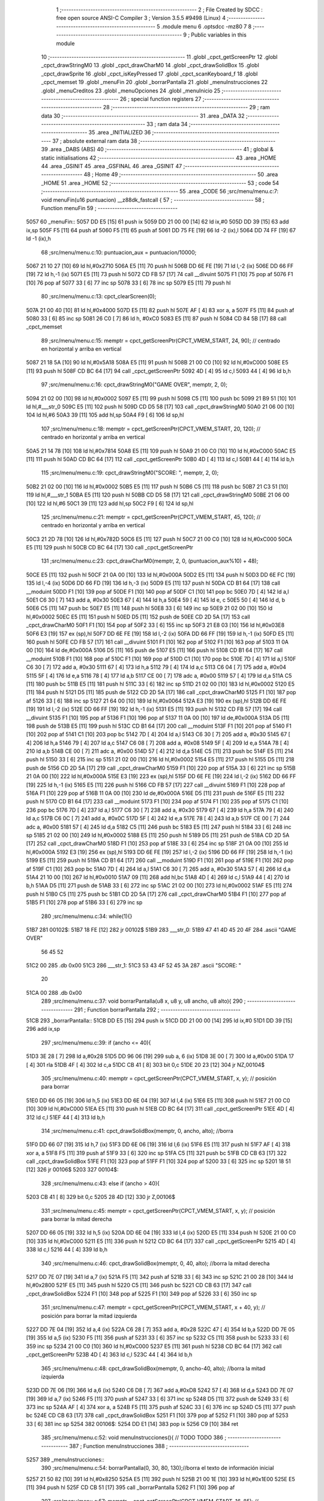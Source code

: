                               1 ;--------------------------------------------------------
                              2 ; File Created by SDCC : free open source ANSI-C Compiler
                              3 ; Version 3.5.5 #9498 (Linux)
                              4 ;--------------------------------------------------------
                              5 	.module menu
                              6 	.optsdcc -mz80
                              7 	
                              8 ;--------------------------------------------------------
                              9 ; Public variables in this module
                             10 ;--------------------------------------------------------
                             11 	.globl _cpct_getScreenPtr
                             12 	.globl _cpct_drawStringM0
                             13 	.globl _cpct_drawCharM0
                             14 	.globl _cpct_drawSolidBox
                             15 	.globl _cpct_drawSprite
                             16 	.globl _cpct_isKeyPressed
                             17 	.globl _cpct_scanKeyboard_f
                             18 	.globl _cpct_memset
                             19 	.globl _menuFin
                             20 	.globl _borrarPantalla
                             21 	.globl _menuInstrucciones
                             22 	.globl _menuCreditos
                             23 	.globl _menuOpciones
                             24 	.globl _menuInicio
                             25 ;--------------------------------------------------------
                             26 ; special function registers
                             27 ;--------------------------------------------------------
                             28 ;--------------------------------------------------------
                             29 ; ram data
                             30 ;--------------------------------------------------------
                             31 	.area _DATA
                             32 ;--------------------------------------------------------
                             33 ; ram data
                             34 ;--------------------------------------------------------
                             35 	.area _INITIALIZED
                             36 ;--------------------------------------------------------
                             37 ; absolute external ram data
                             38 ;--------------------------------------------------------
                             39 	.area _DABS (ABS)
                             40 ;--------------------------------------------------------
                             41 ; global & static initialisations
                             42 ;--------------------------------------------------------
                             43 	.area _HOME
                             44 	.area _GSINIT
                             45 	.area _GSFINAL
                             46 	.area _GSINIT
                             47 ;--------------------------------------------------------
                             48 ; Home
                             49 ;--------------------------------------------------------
                             50 	.area _HOME
                             51 	.area _HOME
                             52 ;--------------------------------------------------------
                             53 ; code
                             54 ;--------------------------------------------------------
                             55 	.area _CODE
                             56 ;src/menu/menu.c:7: void menuFin(u16 puntuacion) __z88dk_fastcall {
                             57 ;	---------------------------------
                             58 ; Function menuFin
                             59 ; ---------------------------------
   5057                      60 _menuFin::
   5057 DD E5         [15]   61 	push	ix
   5059 DD 21 00 00   [14]   62 	ld	ix,#0
   505D DD 39         [15]   63 	add	ix,sp
   505F F5            [11]   64 	push	af
   5060 F5            [11]   65 	push	af
   5061 DD 75 FE      [19]   66 	ld	-2 (ix),l
   5064 DD 74 FF      [19]   67 	ld	-1 (ix),h
                             68 ;src/menu/menu.c:10: puntuacion_aux = puntuacion/10000;
   5067 21 10 27      [10]   69 	ld	hl,#0x2710
   506A E5            [11]   70 	push	hl
   506B DD 6E FE      [19]   71 	ld	l,-2 (ix)
   506E DD 66 FF      [19]   72 	ld	h,-1 (ix)
   5071 E5            [11]   73 	push	hl
   5072 CD FB 57      [17]   74 	call	__divuint
   5075 F1            [10]   75 	pop	af
   5076 F1            [10]   76 	pop	af
   5077 33            [ 6]   77 	inc	sp
   5078 33            [ 6]   78 	inc	sp
   5079 E5            [11]   79 	push	hl
                             80 ;src/menu/menu.c:13: cpct_clearScreen(0);
   507A 21 00 40      [10]   81 	ld	hl,#0x4000
   507D E5            [11]   82 	push	hl
   507E AF            [ 4]   83 	xor	a, a
   507F F5            [11]   84 	push	af
   5080 33            [ 6]   85 	inc	sp
   5081 26 C0         [ 7]   86 	ld	h, #0xC0
   5083 E5            [11]   87 	push	hl
   5084 CD 84 5B      [17]   88 	call	_cpct_memset
                             89 ;src/menu/menu.c:15: memptr = cpct_getScreenPtr(CPCT_VMEM_START, 24, 90); // centrado en horizontal y arriba en vertical
   5087 21 18 5A      [10]   90 	ld	hl,#0x5A18
   508A E5            [11]   91 	push	hl
   508B 21 00 C0      [10]   92 	ld	hl,#0xC000
   508E E5            [11]   93 	push	hl
   508F CD BC 64      [17]   94 	call	_cpct_getScreenPtr
   5092 4D            [ 4]   95 	ld	c,l
   5093 44            [ 4]   96 	ld	b,h
                             97 ;src/menu/menu.c:16: cpct_drawStringM0("GAME OVER", memptr, 2, 0);
   5094 21 02 00      [10]   98 	ld	hl,#0x0002
   5097 E5            [11]   99 	push	hl
   5098 C5            [11]  100 	push	bc
   5099 21 B9 51      [10]  101 	ld	hl,#___str_0
   509C E5            [11]  102 	push	hl
   509D CD D5 58      [17]  103 	call	_cpct_drawStringM0
   50A0 21 06 00      [10]  104 	ld	hl,#6
   50A3 39            [11]  105 	add	hl,sp
   50A4 F9            [ 6]  106 	ld	sp,hl
                            107 ;src/menu/menu.c:18: memptr = cpct_getScreenPtr(CPCT_VMEM_START, 20, 120); // centrado en horizontal y arriba en vertical
   50A5 21 14 78      [10]  108 	ld	hl,#0x7814
   50A8 E5            [11]  109 	push	hl
   50A9 21 00 C0      [10]  110 	ld	hl,#0xC000
   50AC E5            [11]  111 	push	hl
   50AD CD BC 64      [17]  112 	call	_cpct_getScreenPtr
   50B0 4D            [ 4]  113 	ld	c,l
   50B1 44            [ 4]  114 	ld	b,h
                            115 ;src/menu/menu.c:19: cpct_drawStringM0("SCORE: ", memptr, 2, 0);
   50B2 21 02 00      [10]  116 	ld	hl,#0x0002
   50B5 E5            [11]  117 	push	hl
   50B6 C5            [11]  118 	push	bc
   50B7 21 C3 51      [10]  119 	ld	hl,#___str_1
   50BA E5            [11]  120 	push	hl
   50BB CD D5 58      [17]  121 	call	_cpct_drawStringM0
   50BE 21 06 00      [10]  122 	ld	hl,#6
   50C1 39            [11]  123 	add	hl,sp
   50C2 F9            [ 6]  124 	ld	sp,hl
                            125 ;src/menu/menu.c:21: memptr = cpct_getScreenPtr(CPCT_VMEM_START, 45, 120); // centrado en horizontal y arriba en vertical
   50C3 21 2D 78      [10]  126 	ld	hl,#0x782D
   50C6 E5            [11]  127 	push	hl
   50C7 21 00 C0      [10]  128 	ld	hl,#0xC000
   50CA E5            [11]  129 	push	hl
   50CB CD BC 64      [17]  130 	call	_cpct_getScreenPtr
                            131 ;src/menu/menu.c:23: cpct_drawCharM0(memptr, 2, 0, (puntuacion_aux%10) + 48);
   50CE E5            [11]  132 	push	hl
   50CF 21 0A 00      [10]  133 	ld	hl,#0x000A
   50D2 E5            [11]  134 	push	hl
   50D3 DD 6E FC      [19]  135 	ld	l,-4 (ix)
   50D6 DD 66 FD      [19]  136 	ld	h,-3 (ix)
   50D9 E5            [11]  137 	push	hl
   50DA CD B1 64      [17]  138 	call	__moduint
   50DD F1            [10]  139 	pop	af
   50DE F1            [10]  140 	pop	af
   50DF C1            [10]  141 	pop	bc
   50E0 7D            [ 4]  142 	ld	a,l
   50E1 C6 30         [ 7]  143 	add	a, #0x30
   50E3 67            [ 4]  144 	ld	h,a
   50E4 59            [ 4]  145 	ld	e, c
   50E5 50            [ 4]  146 	ld	d, b
   50E6 C5            [11]  147 	push	bc
   50E7 E5            [11]  148 	push	hl
   50E8 33            [ 6]  149 	inc	sp
   50E9 21 02 00      [10]  150 	ld	hl,#0x0002
   50EC E5            [11]  151 	push	hl
   50ED D5            [11]  152 	push	de
   50EE CD 2D 5A      [17]  153 	call	_cpct_drawCharM0
   50F1 F1            [10]  154 	pop	af
   50F2 33            [ 6]  155 	inc	sp
   50F3 21 E8 03      [10]  156 	ld	hl,#0x03E8
   50F6 E3            [19]  157 	ex	(sp),hl
   50F7 DD 6E FE      [19]  158 	ld	l,-2 (ix)
   50FA DD 66 FF      [19]  159 	ld	h,-1 (ix)
   50FD E5            [11]  160 	push	hl
   50FE CD FB 57      [17]  161 	call	__divuint
   5101 F1            [10]  162 	pop	af
   5102 F1            [10]  163 	pop	af
   5103 11 0A 00      [10]  164 	ld	de,#0x000A
   5106 D5            [11]  165 	push	de
   5107 E5            [11]  166 	push	hl
   5108 CD B1 64      [17]  167 	call	__moduint
   510B F1            [10]  168 	pop	af
   510C F1            [10]  169 	pop	af
   510D C1            [10]  170 	pop	bc
   510E 7D            [ 4]  171 	ld	a,l
   510F C6 30         [ 7]  172 	add	a, #0x30
   5111 67            [ 4]  173 	ld	h,a
   5112 79            [ 4]  174 	ld	a,c
   5113 C6 04         [ 7]  175 	add	a, #0x04
   5115 5F            [ 4]  176 	ld	e,a
   5116 78            [ 4]  177 	ld	a,b
   5117 CE 00         [ 7]  178 	adc	a, #0x00
   5119 57            [ 4]  179 	ld	d,a
   511A C5            [11]  180 	push	bc
   511B E5            [11]  181 	push	hl
   511C 33            [ 6]  182 	inc	sp
   511D 21 02 00      [10]  183 	ld	hl,#0x0002
   5120 E5            [11]  184 	push	hl
   5121 D5            [11]  185 	push	de
   5122 CD 2D 5A      [17]  186 	call	_cpct_drawCharM0
   5125 F1            [10]  187 	pop	af
   5126 33            [ 6]  188 	inc	sp
   5127 21 64 00      [10]  189 	ld	hl,#0x0064
   512A E3            [19]  190 	ex	(sp),hl
   512B DD 6E FE      [19]  191 	ld	l,-2 (ix)
   512E DD 66 FF      [19]  192 	ld	h,-1 (ix)
   5131 E5            [11]  193 	push	hl
   5132 CD FB 57      [17]  194 	call	__divuint
   5135 F1            [10]  195 	pop	af
   5136 F1            [10]  196 	pop	af
   5137 11 0A 00      [10]  197 	ld	de,#0x000A
   513A D5            [11]  198 	push	de
   513B E5            [11]  199 	push	hl
   513C CD B1 64      [17]  200 	call	__moduint
   513F F1            [10]  201 	pop	af
   5140 F1            [10]  202 	pop	af
   5141 C1            [10]  203 	pop	bc
   5142 7D            [ 4]  204 	ld	a,l
   5143 C6 30         [ 7]  205 	add	a, #0x30
   5145 67            [ 4]  206 	ld	h,a
   5146 79            [ 4]  207 	ld	a,c
   5147 C6 08         [ 7]  208 	add	a, #0x08
   5149 5F            [ 4]  209 	ld	e,a
   514A 78            [ 4]  210 	ld	a,b
   514B CE 00         [ 7]  211 	adc	a, #0x00
   514D 57            [ 4]  212 	ld	d,a
   514E C5            [11]  213 	push	bc
   514F E5            [11]  214 	push	hl
   5150 33            [ 6]  215 	inc	sp
   5151 21 02 00      [10]  216 	ld	hl,#0x0002
   5154 E5            [11]  217 	push	hl
   5155 D5            [11]  218 	push	de
   5156 CD 2D 5A      [17]  219 	call	_cpct_drawCharM0
   5159 F1            [10]  220 	pop	af
   515A 33            [ 6]  221 	inc	sp
   515B 21 0A 00      [10]  222 	ld	hl,#0x000A
   515E E3            [19]  223 	ex	(sp),hl
   515F DD 6E FE      [19]  224 	ld	l,-2 (ix)
   5162 DD 66 FF      [19]  225 	ld	h,-1 (ix)
   5165 E5            [11]  226 	push	hl
   5166 CD FB 57      [17]  227 	call	__divuint
   5169 F1            [10]  228 	pop	af
   516A F1            [10]  229 	pop	af
   516B 11 0A 00      [10]  230 	ld	de,#0x000A
   516E D5            [11]  231 	push	de
   516F E5            [11]  232 	push	hl
   5170 CD B1 64      [17]  233 	call	__moduint
   5173 F1            [10]  234 	pop	af
   5174 F1            [10]  235 	pop	af
   5175 C1            [10]  236 	pop	bc
   5176 7D            [ 4]  237 	ld	a,l
   5177 C6 30         [ 7]  238 	add	a, #0x30
   5179 67            [ 4]  239 	ld	h,a
   517A 79            [ 4]  240 	ld	a,c
   517B C6 0C         [ 7]  241 	add	a, #0x0C
   517D 5F            [ 4]  242 	ld	e,a
   517E 78            [ 4]  243 	ld	a,b
   517F CE 00         [ 7]  244 	adc	a, #0x00
   5181 57            [ 4]  245 	ld	d,a
   5182 C5            [11]  246 	push	bc
   5183 E5            [11]  247 	push	hl
   5184 33            [ 6]  248 	inc	sp
   5185 21 02 00      [10]  249 	ld	hl,#0x0002
   5188 E5            [11]  250 	push	hl
   5189 D5            [11]  251 	push	de
   518A CD 2D 5A      [17]  252 	call	_cpct_drawCharM0
   518D F1            [10]  253 	pop	af
   518E 33            [ 6]  254 	inc	sp
   518F 21 0A 00      [10]  255 	ld	hl,#0x000A
   5192 E3            [19]  256 	ex	(sp),hl
   5193 DD 6E FE      [19]  257 	ld	l,-2 (ix)
   5196 DD 66 FF      [19]  258 	ld	h,-1 (ix)
   5199 E5            [11]  259 	push	hl
   519A CD B1 64      [17]  260 	call	__moduint
   519D F1            [10]  261 	pop	af
   519E F1            [10]  262 	pop	af
   519F C1            [10]  263 	pop	bc
   51A0 7D            [ 4]  264 	ld	a,l
   51A1 C6 30         [ 7]  265 	add	a, #0x30
   51A3 57            [ 4]  266 	ld	d,a
   51A4 21 10 00      [10]  267 	ld	hl,#0x0010
   51A7 09            [11]  268 	add	hl,bc
   51A8 4D            [ 4]  269 	ld	c,l
   51A9 44            [ 4]  270 	ld	b,h
   51AA D5            [11]  271 	push	de
   51AB 33            [ 6]  272 	inc	sp
   51AC 21 02 00      [10]  273 	ld	hl,#0x0002
   51AF E5            [11]  274 	push	hl
   51B0 C5            [11]  275 	push	bc
   51B1 CD 2D 5A      [17]  276 	call	_cpct_drawCharM0
   51B4 F1            [10]  277 	pop	af
   51B5 F1            [10]  278 	pop	af
   51B6 33            [ 6]  279 	inc	sp
                            280 ;src/menu/menu.c:34: while(1){}
   51B7                     281 00102$:
   51B7 18 FE         [12]  282 	jr	00102$
   51B9                     283 ___str_0:
   51B9 47 41 4D 45 20 4F   284 	.ascii "GAME OVER"
        56 45 52
   51C2 00                  285 	.db 0x00
   51C3                     286 ___str_1:
   51C3 53 43 4F 52 45 3A   287 	.ascii "SCORE: "
        20
   51CA 00                  288 	.db 0x00
                            289 ;src/menu/menu.c:37: void borrarPantalla(u8 x, u8 y, u8 ancho, u8 alto){
                            290 ;	---------------------------------
                            291 ; Function borrarPantalla
                            292 ; ---------------------------------
   51CB                     293 _borrarPantalla::
   51CB DD E5         [15]  294 	push	ix
   51CD DD 21 00 00   [14]  295 	ld	ix,#0
   51D1 DD 39         [15]  296 	add	ix,sp
                            297 ;src/menu/menu.c:39: if (ancho <= 40){
   51D3 3E 28         [ 7]  298 	ld	a,#0x28
   51D5 DD 96 06      [19]  299 	sub	a, 6 (ix)
   51D8 3E 00         [ 7]  300 	ld	a,#0x00
   51DA 17            [ 4]  301 	rla
   51DB 4F            [ 4]  302 	ld	c,a
   51DC CB 41         [ 8]  303 	bit	0,c
   51DE 20 23         [12]  304 	jr	NZ,00104$
                            305 ;src/menu/menu.c:40: memptr = cpct_getScreenPtr(CPCT_VMEM_START, x, y); // posición para borrar 
   51E0 DD 66 05      [19]  306 	ld	h,5 (ix)
   51E3 DD 6E 04      [19]  307 	ld	l,4 (ix)
   51E6 E5            [11]  308 	push	hl
   51E7 21 00 C0      [10]  309 	ld	hl,#0xC000
   51EA E5            [11]  310 	push	hl
   51EB CD BC 64      [17]  311 	call	_cpct_getScreenPtr
   51EE 4D            [ 4]  312 	ld	c,l
   51EF 44            [ 4]  313 	ld	b,h
                            314 ;src/menu/menu.c:41: cpct_drawSolidBox(memptr, 0, ancho, alto);  //borra 
   51F0 DD 66 07      [19]  315 	ld	h,7 (ix)
   51F3 DD 6E 06      [19]  316 	ld	l,6 (ix)
   51F6 E5            [11]  317 	push	hl
   51F7 AF            [ 4]  318 	xor	a, a
   51F8 F5            [11]  319 	push	af
   51F9 33            [ 6]  320 	inc	sp
   51FA C5            [11]  321 	push	bc
   51FB CD CB 63      [17]  322 	call	_cpct_drawSolidBox
   51FE F1            [10]  323 	pop	af
   51FF F1            [10]  324 	pop	af
   5200 33            [ 6]  325 	inc	sp
   5201 18 51         [12]  326 	jr	00106$
   5203                     327 00104$:
                            328 ;src/menu/menu.c:43: else if (ancho > 40){
   5203 CB 41         [ 8]  329 	bit	0,c
   5205 28 4D         [12]  330 	jr	Z,00106$
                            331 ;src/menu/menu.c:45: memptr = cpct_getScreenPtr(CPCT_VMEM_START, x, y); // posición para borrar la mitad derecha
   5207 DD 66 05      [19]  332 	ld	h,5 (ix)
   520A DD 6E 04      [19]  333 	ld	l,4 (ix)
   520D E5            [11]  334 	push	hl
   520E 21 00 C0      [10]  335 	ld	hl,#0xC000
   5211 E5            [11]  336 	push	hl
   5212 CD BC 64      [17]  337 	call	_cpct_getScreenPtr
   5215 4D            [ 4]  338 	ld	c,l
   5216 44            [ 4]  339 	ld	b,h
                            340 ;src/menu/menu.c:46: cpct_drawSolidBox(memptr, 0, 40, alto);  //borra la mitad derecha
   5217 DD 7E 07      [19]  341 	ld	a,7 (ix)
   521A F5            [11]  342 	push	af
   521B 33            [ 6]  343 	inc	sp
   521C 21 00 28      [10]  344 	ld	hl,#0x2800
   521F E5            [11]  345 	push	hl
   5220 C5            [11]  346 	push	bc
   5221 CD CB 63      [17]  347 	call	_cpct_drawSolidBox
   5224 F1            [10]  348 	pop	af
   5225 F1            [10]  349 	pop	af
   5226 33            [ 6]  350 	inc	sp
                            351 ;src/menu/menu.c:47: memptr = cpct_getScreenPtr(CPCT_VMEM_START, x + 40, y); // posición para borrar la mitad izquierda
   5227 DD 7E 04      [19]  352 	ld	a,4 (ix)
   522A C6 28         [ 7]  353 	add	a, #0x28
   522C 47            [ 4]  354 	ld	b,a
   522D DD 7E 05      [19]  355 	ld	a,5 (ix)
   5230 F5            [11]  356 	push	af
   5231 33            [ 6]  357 	inc	sp
   5232 C5            [11]  358 	push	bc
   5233 33            [ 6]  359 	inc	sp
   5234 21 00 C0      [10]  360 	ld	hl,#0xC000
   5237 E5            [11]  361 	push	hl
   5238 CD BC 64      [17]  362 	call	_cpct_getScreenPtr
   523B 4D            [ 4]  363 	ld	c,l
   523C 44            [ 4]  364 	ld	b,h
                            365 ;src/menu/menu.c:48: cpct_drawSolidBox(memptr, 0, ancho-40, alto);  //borra la mitad izquierda
   523D DD 7E 06      [19]  366 	ld	a,6 (ix)
   5240 C6 D8         [ 7]  367 	add	a,#0xD8
   5242 57            [ 4]  368 	ld	d,a
   5243 DD 7E 07      [19]  369 	ld	a,7 (ix)
   5246 F5            [11]  370 	push	af
   5247 33            [ 6]  371 	inc	sp
   5248 D5            [11]  372 	push	de
   5249 33            [ 6]  373 	inc	sp
   524A AF            [ 4]  374 	xor	a, a
   524B F5            [11]  375 	push	af
   524C 33            [ 6]  376 	inc	sp
   524D C5            [11]  377 	push	bc
   524E CD CB 63      [17]  378 	call	_cpct_drawSolidBox
   5251 F1            [10]  379 	pop	af
   5252 F1            [10]  380 	pop	af
   5253 33            [ 6]  381 	inc	sp
   5254                     382 00106$:
   5254 DD E1         [14]  383 	pop	ix
   5256 C9            [10]  384 	ret
                            385 ;src/menu/menu.c:52: void menuInstrucciones(){ // TODO TODO
                            386 ;	---------------------------------
                            387 ; Function menuInstrucciones
                            388 ; ---------------------------------
   5257                     389 _menuInstrucciones::
                            390 ;src/menu/menu.c:54: borrarPantalla(0, 30, 80, 130);//borra el texto de información inicial
   5257 21 50 82      [10]  391 	ld	hl,#0x8250
   525A E5            [11]  392 	push	hl
   525B 21 00 1E      [10]  393 	ld	hl,#0x1E00
   525E E5            [11]  394 	push	hl
   525F CD CB 51      [17]  395 	call	_borrarPantalla
   5262 F1            [10]  396 	pop	af
                            397 ;src/menu/menu.c:57: memptr = cpct_getScreenPtr(CPCT_VMEM_START, 16, 85); // centrado en horizontal y abajo en vertical
   5263 21 10 55      [10]  398 	ld	hl, #0x5510
   5266 E3            [19]  399 	ex	(sp),hl
   5267 21 00 C0      [10]  400 	ld	hl,#0xC000
   526A E5            [11]  401 	push	hl
   526B CD BC 64      [17]  402 	call	_cpct_getScreenPtr
   526E 4D            [ 4]  403 	ld	c,l
   526F 44            [ 4]  404 	ld	b,h
                            405 ;src/menu/menu.c:58: cpct_drawStringM0("INSTRUCTIONS", memptr, 2, 0);
   5270 21 02 00      [10]  406 	ld	hl,#0x0002
   5273 E5            [11]  407 	push	hl
   5274 C5            [11]  408 	push	bc
   5275 21 45 53      [10]  409 	ld	hl,#___str_2
   5278 E5            [11]  410 	push	hl
   5279 CD D5 58      [17]  411 	call	_cpct_drawStringM0
   527C 21 06 00      [10]  412 	ld	hl,#6
   527F 39            [11]  413 	add	hl,sp
   5280 F9            [ 6]  414 	ld	sp,hl
                            415 ;src/menu/menu.c:61: memptr = cpct_getScreenPtr(CPCT_VMEM_START, 4, 115); // dibuja 5 corazones
   5281 21 04 73      [10]  416 	ld	hl,#0x7304
   5284 E5            [11]  417 	push	hl
   5285 21 00 C0      [10]  418 	ld	hl,#0xC000
   5288 E5            [11]  419 	push	hl
   5289 CD BC 64      [17]  420 	call	_cpct_getScreenPtr
   528C 4D            [ 4]  421 	ld	c,l
   528D 44            [ 4]  422 	ld	b,h
                            423 ;src/menu/menu.c:62: cpct_drawSprite (g_arrows_0, memptr, G_ARROWS_0_W, G_ARROWS_0_H);
   528E 21 05 0A      [10]  424 	ld	hl,#0x0A05
   5291 E5            [11]  425 	push	hl
   5292 C5            [11]  426 	push	bc
   5293 21 A8 18      [10]  427 	ld	hl,#_g_arrows_0
   5296 E5            [11]  428 	push	hl
   5297 CD F9 58      [17]  429 	call	_cpct_drawSprite
                            430 ;src/menu/menu.c:64: memptr = cpct_getScreenPtr(CPCT_VMEM_START, 14, 115); // dibuja 5 corazones
   529A 21 0E 73      [10]  431 	ld	hl,#0x730E
   529D E5            [11]  432 	push	hl
   529E 21 00 C0      [10]  433 	ld	hl,#0xC000
   52A1 E5            [11]  434 	push	hl
   52A2 CD BC 64      [17]  435 	call	_cpct_getScreenPtr
   52A5 4D            [ 4]  436 	ld	c,l
   52A6 44            [ 4]  437 	ld	b,h
                            438 ;src/menu/menu.c:65: cpct_drawSprite (g_arrows_1, memptr, G_ARROWS_0_W, G_ARROWS_0_H);
   52A7 21 05 0A      [10]  439 	ld	hl,#0x0A05
   52AA E5            [11]  440 	push	hl
   52AB C5            [11]  441 	push	bc
   52AC 21 DA 18      [10]  442 	ld	hl,#_g_arrows_1
   52AF E5            [11]  443 	push	hl
   52B0 CD F9 58      [17]  444 	call	_cpct_drawSprite
                            445 ;src/menu/menu.c:67: memptr = cpct_getScreenPtr(CPCT_VMEM_START, 24, 115); // dibuja 5 corazones
   52B3 21 18 73      [10]  446 	ld	hl,#0x7318
   52B6 E5            [11]  447 	push	hl
   52B7 21 00 C0      [10]  448 	ld	hl,#0xC000
   52BA E5            [11]  449 	push	hl
   52BB CD BC 64      [17]  450 	call	_cpct_getScreenPtr
   52BE 4D            [ 4]  451 	ld	c,l
   52BF 44            [ 4]  452 	ld	b,h
                            453 ;src/menu/menu.c:68: cpct_drawSprite (g_arrows_2, memptr, G_ARROWS_0_W, G_ARROWS_0_H);
   52C0 21 05 0A      [10]  454 	ld	hl,#0x0A05
   52C3 E5            [11]  455 	push	hl
   52C4 C5            [11]  456 	push	bc
   52C5 21 0C 19      [10]  457 	ld	hl,#_g_arrows_2
   52C8 E5            [11]  458 	push	hl
   52C9 CD F9 58      [17]  459 	call	_cpct_drawSprite
                            460 ;src/menu/menu.c:70: memptr = cpct_getScreenPtr(CPCT_VMEM_START, 34, 115); // dibuja 5 corazones
   52CC 21 22 73      [10]  461 	ld	hl,#0x7322
   52CF E5            [11]  462 	push	hl
   52D0 21 00 C0      [10]  463 	ld	hl,#0xC000
   52D3 E5            [11]  464 	push	hl
   52D4 CD BC 64      [17]  465 	call	_cpct_getScreenPtr
   52D7 4D            [ 4]  466 	ld	c,l
   52D8 44            [ 4]  467 	ld	b,h
                            468 ;src/menu/menu.c:71: cpct_drawSprite (g_arrows_3, memptr, G_ARROWS_0_W, G_ARROWS_0_H);
   52D9 21 05 0A      [10]  469 	ld	hl,#0x0A05
   52DC E5            [11]  470 	push	hl
   52DD C5            [11]  471 	push	bc
   52DE 21 3E 19      [10]  472 	ld	hl,#_g_arrows_3
   52E1 E5            [11]  473 	push	hl
   52E2 CD F9 58      [17]  474 	call	_cpct_drawSprite
                            475 ;src/menu/menu.c:73: memptr = cpct_getScreenPtr(CPCT_VMEM_START, 45, 115); // centrado en horizontal y abajo en vertical
   52E5 21 2D 73      [10]  476 	ld	hl,#0x732D
   52E8 E5            [11]  477 	push	hl
   52E9 21 00 C0      [10]  478 	ld	hl,#0xC000
   52EC E5            [11]  479 	push	hl
   52ED CD BC 64      [17]  480 	call	_cpct_getScreenPtr
   52F0 4D            [ 4]  481 	ld	c,l
   52F1 44            [ 4]  482 	ld	b,h
                            483 ;src/menu/menu.c:74: cpct_drawStringM0(" TO MOVE", memptr, 2, 0);
   52F2 21 02 00      [10]  484 	ld	hl,#0x0002
   52F5 E5            [11]  485 	push	hl
   52F6 C5            [11]  486 	push	bc
   52F7 21 52 53      [10]  487 	ld	hl,#___str_3
   52FA E5            [11]  488 	push	hl
   52FB CD D5 58      [17]  489 	call	_cpct_drawStringM0
   52FE 21 06 00      [10]  490 	ld	hl,#6
   5301 39            [11]  491 	add	hl,sp
   5302 F9            [ 6]  492 	ld	sp,hl
                            493 ;src/menu/menu.c:76: memptr = cpct_getScreenPtr(CPCT_VMEM_START, 4, 130); // centrado en horizontal y abajo en vertical
   5303 21 04 82      [10]  494 	ld	hl,#0x8204
   5306 E5            [11]  495 	push	hl
   5307 21 00 C0      [10]  496 	ld	hl,#0xC000
   530A E5            [11]  497 	push	hl
   530B CD BC 64      [17]  498 	call	_cpct_getScreenPtr
   530E 4D            [ 4]  499 	ld	c,l
   530F 44            [ 4]  500 	ld	b,h
                            501 ;src/menu/menu.c:77: cpct_drawStringM0("SPACE BAR TO SHOOT", memptr, 2, 0);
   5310 21 02 00      [10]  502 	ld	hl,#0x0002
   5313 E5            [11]  503 	push	hl
   5314 C5            [11]  504 	push	bc
   5315 21 5B 53      [10]  505 	ld	hl,#___str_4
   5318 E5            [11]  506 	push	hl
   5319 CD D5 58      [17]  507 	call	_cpct_drawStringM0
   531C 21 06 00      [10]  508 	ld	hl,#6
   531F 39            [11]  509 	add	hl,sp
   5320 F9            [ 6]  510 	ld	sp,hl
                            511 ;src/menu/menu.c:79: do{
   5321                     512 00104$:
                            513 ;src/menu/menu.c:80: cpct_scanKeyboard_f(); 
   5321 CD 3C 58      [17]  514 	call	_cpct_scanKeyboard_f
                            515 ;src/menu/menu.c:81: if(cpct_isKeyPressed(Key_M)){
   5324 21 04 40      [10]  516 	ld	hl,#0x4004
   5327 CD BD 58      [17]  517 	call	_cpct_isKeyPressed
   532A 7D            [ 4]  518 	ld	a,l
   532B B7            [ 4]  519 	or	a, a
   532C 28 03         [12]  520 	jr	Z,00105$
                            521 ;src/menu/menu.c:82: menuOpciones();
   532E CD 4D 54      [17]  522 	call	_menuOpciones
   5331                     523 00105$:
                            524 ;src/menu/menu.c:85: } while(!cpct_isKeyPressed(Key_S) && !cpct_isKeyPressed(Key_M));
   5331 21 07 10      [10]  525 	ld	hl,#0x1007
   5334 CD BD 58      [17]  526 	call	_cpct_isKeyPressed
   5337 7D            [ 4]  527 	ld	a,l
   5338 B7            [ 4]  528 	or	a, a
   5339 C0            [11]  529 	ret	NZ
   533A 21 04 40      [10]  530 	ld	hl,#0x4004
   533D CD BD 58      [17]  531 	call	_cpct_isKeyPressed
   5340 7D            [ 4]  532 	ld	a,l
   5341 B7            [ 4]  533 	or	a, a
   5342 28 DD         [12]  534 	jr	Z,00104$
   5344 C9            [10]  535 	ret
   5345                     536 ___str_2:
   5345 49 4E 53 54 52 55   537 	.ascii "INSTRUCTIONS"
        43 54 49 4F 4E 53
   5351 00                  538 	.db 0x00
   5352                     539 ___str_3:
   5352 20 54 4F 20 4D 4F   540 	.ascii " TO MOVE"
        56 45
   535A 00                  541 	.db 0x00
   535B                     542 ___str_4:
   535B 53 50 41 43 45 20   543 	.ascii "SPACE BAR TO SHOOT"
        42 41 52 20 54 4F
        20 53 48 4F 4F 54
   536D 00                  544 	.db 0x00
                            545 ;src/menu/menu.c:88: void menuCreditos(){ // TODO TODO
                            546 ;	---------------------------------
                            547 ; Function menuCreditos
                            548 ; ---------------------------------
   536E                     549 _menuCreditos::
                            550 ;src/menu/menu.c:90: borrarPantalla(0, 30, 80, 130);//borra el texto de información inicial
   536E 21 50 82      [10]  551 	ld	hl,#0x8250
   5371 E5            [11]  552 	push	hl
   5372 21 00 1E      [10]  553 	ld	hl,#0x1E00
   5375 E5            [11]  554 	push	hl
   5376 CD CB 51      [17]  555 	call	_borrarPantalla
   5379 F1            [10]  556 	pop	af
                            557 ;src/menu/menu.c:93: memptr = cpct_getScreenPtr(CPCT_VMEM_START, 26, 70); // centrado en horizontal y abajo en vertical
   537A 21 1A 46      [10]  558 	ld	hl, #0x461A
   537D E3            [19]  559 	ex	(sp),hl
   537E 21 00 C0      [10]  560 	ld	hl,#0xC000
   5381 E5            [11]  561 	push	hl
   5382 CD BC 64      [17]  562 	call	_cpct_getScreenPtr
   5385 4D            [ 4]  563 	ld	c,l
   5386 44            [ 4]  564 	ld	b,h
                            565 ;src/menu/menu.c:94: cpct_drawStringM0("CREDITS", memptr, 2, 0);
   5387 21 02 00      [10]  566 	ld	hl,#0x0002
   538A E5            [11]  567 	push	hl
   538B C5            [11]  568 	push	bc
   538C 21 16 54      [10]  569 	ld	hl,#___str_5
   538F E5            [11]  570 	push	hl
   5390 CD D5 58      [17]  571 	call	_cpct_drawStringM0
   5393 21 06 00      [10]  572 	ld	hl,#6
   5396 39            [11]  573 	add	hl,sp
   5397 F9            [ 6]  574 	ld	sp,hl
                            575 ;src/menu/menu.c:96: memptr = cpct_getScreenPtr(CPCT_VMEM_START, 10, 100); // centrado en horizontal y abajo en vertical
   5398 21 0A 64      [10]  576 	ld	hl,#0x640A
   539B E5            [11]  577 	push	hl
   539C 21 00 C0      [10]  578 	ld	hl,#0xC000
   539F E5            [11]  579 	push	hl
   53A0 CD BC 64      [17]  580 	call	_cpct_getScreenPtr
   53A3 4D            [ 4]  581 	ld	c,l
   53A4 44            [ 4]  582 	ld	b,h
                            583 ;src/menu/menu.c:97: cpct_drawStringM0("Cristina Rivera", memptr, 2, 0);
   53A5 21 02 00      [10]  584 	ld	hl,#0x0002
   53A8 E5            [11]  585 	push	hl
   53A9 C5            [11]  586 	push	bc
   53AA 21 1E 54      [10]  587 	ld	hl,#___str_6
   53AD E5            [11]  588 	push	hl
   53AE CD D5 58      [17]  589 	call	_cpct_drawStringM0
   53B1 21 06 00      [10]  590 	ld	hl,#6
   53B4 39            [11]  591 	add	hl,sp
   53B5 F9            [ 6]  592 	ld	sp,hl
                            593 ;src/menu/menu.c:99: memptr = cpct_getScreenPtr(CPCT_VMEM_START, 14, 115); // centrado en horizontal y abajo en vertical
   53B6 21 0E 73      [10]  594 	ld	hl,#0x730E
   53B9 E5            [11]  595 	push	hl
   53BA 21 00 C0      [10]  596 	ld	hl,#0xC000
   53BD E5            [11]  597 	push	hl
   53BE CD BC 64      [17]  598 	call	_cpct_getScreenPtr
   53C1 4D            [ 4]  599 	ld	c,l
   53C2 44            [ 4]  600 	ld	b,h
                            601 ;src/menu/menu.c:100: cpct_drawStringM0("Miguel Sancho", memptr, 2, 0);
   53C3 21 02 00      [10]  602 	ld	hl,#0x0002
   53C6 E5            [11]  603 	push	hl
   53C7 C5            [11]  604 	push	bc
   53C8 21 2E 54      [10]  605 	ld	hl,#___str_7
   53CB E5            [11]  606 	push	hl
   53CC CD D5 58      [17]  607 	call	_cpct_drawStringM0
   53CF 21 06 00      [10]  608 	ld	hl,#6
   53D2 39            [11]  609 	add	hl,sp
   53D3 F9            [ 6]  610 	ld	sp,hl
                            611 ;src/menu/menu.c:102: memptr = cpct_getScreenPtr(CPCT_VMEM_START, 8, 130); // centrado en horizontal y abajo en vertical
   53D4 21 08 82      [10]  612 	ld	hl,#0x8208
   53D7 E5            [11]  613 	push	hl
   53D8 21 00 C0      [10]  614 	ld	hl,#0xC000
   53DB E5            [11]  615 	push	hl
   53DC CD BC 64      [17]  616 	call	_cpct_getScreenPtr
   53DF 4D            [ 4]  617 	ld	c,l
   53E0 44            [ 4]  618 	ld	b,h
                            619 ;src/menu/menu.c:103: cpct_drawStringM0("Fernando Verdejo", memptr, 2, 0);
   53E1 21 02 00      [10]  620 	ld	hl,#0x0002
   53E4 E5            [11]  621 	push	hl
   53E5 C5            [11]  622 	push	bc
   53E6 21 3C 54      [10]  623 	ld	hl,#___str_8
   53E9 E5            [11]  624 	push	hl
   53EA CD D5 58      [17]  625 	call	_cpct_drawStringM0
   53ED 21 06 00      [10]  626 	ld	hl,#6
   53F0 39            [11]  627 	add	hl,sp
   53F1 F9            [ 6]  628 	ld	sp,hl
                            629 ;src/menu/menu.c:105: do{
   53F2                     630 00104$:
                            631 ;src/menu/menu.c:106: cpct_scanKeyboard_f(); 
   53F2 CD 3C 58      [17]  632 	call	_cpct_scanKeyboard_f
                            633 ;src/menu/menu.c:107: if(cpct_isKeyPressed(Key_M)){
   53F5 21 04 40      [10]  634 	ld	hl,#0x4004
   53F8 CD BD 58      [17]  635 	call	_cpct_isKeyPressed
   53FB 7D            [ 4]  636 	ld	a,l
   53FC B7            [ 4]  637 	or	a, a
   53FD 28 03         [12]  638 	jr	Z,00105$
                            639 ;src/menu/menu.c:108: menuOpciones();
   53FF CD 4D 54      [17]  640 	call	_menuOpciones
   5402                     641 00105$:
                            642 ;src/menu/menu.c:111: } while(!cpct_isKeyPressed(Key_S) && !cpct_isKeyPressed(Key_M));
   5402 21 07 10      [10]  643 	ld	hl,#0x1007
   5405 CD BD 58      [17]  644 	call	_cpct_isKeyPressed
   5408 7D            [ 4]  645 	ld	a,l
   5409 B7            [ 4]  646 	or	a, a
   540A C0            [11]  647 	ret	NZ
   540B 21 04 40      [10]  648 	ld	hl,#0x4004
   540E CD BD 58      [17]  649 	call	_cpct_isKeyPressed
   5411 7D            [ 4]  650 	ld	a,l
   5412 B7            [ 4]  651 	or	a, a
   5413 28 DD         [12]  652 	jr	Z,00104$
   5415 C9            [10]  653 	ret
   5416                     654 ___str_5:
   5416 43 52 45 44 49 54   655 	.ascii "CREDITS"
        53
   541D 00                  656 	.db 0x00
   541E                     657 ___str_6:
   541E 43 72 69 73 74 69   658 	.ascii "Cristina Rivera"
        6E 61 20 52 69 76
        65 72 61
   542D 00                  659 	.db 0x00
   542E                     660 ___str_7:
   542E 4D 69 67 75 65 6C   661 	.ascii "Miguel Sancho"
        20 53 61 6E 63 68
        6F
   543B 00                  662 	.db 0x00
   543C                     663 ___str_8:
   543C 46 65 72 6E 61 6E   664 	.ascii "Fernando Verdejo"
        64 6F 20 56 65 72
        64 65 6A 6F
   544C 00                  665 	.db 0x00
                            666 ;src/menu/menu.c:115: void menuOpciones(){ // TODO TODO
                            667 ;	---------------------------------
                            668 ; Function menuOpciones
                            669 ; ---------------------------------
   544D                     670 _menuOpciones::
                            671 ;src/menu/menu.c:117: borrarPantalla(0, 30, 80, 130);//borra el texto de información inicial
   544D 21 50 82      [10]  672 	ld	hl,#0x8250
   5450 E5            [11]  673 	push	hl
   5451 21 00 1E      [10]  674 	ld	hl,#0x1E00
   5454 E5            [11]  675 	push	hl
   5455 CD CB 51      [17]  676 	call	_borrarPantalla
   5458 F1            [10]  677 	pop	af
                            678 ;src/menu/menu.c:120: memptr = cpct_getScreenPtr(CPCT_VMEM_START, 32, 100); // centrado en horizontal y abajo en vertical
   5459 21 20 64      [10]  679 	ld	hl, #0x6420
   545C E3            [19]  680 	ex	(sp),hl
   545D 21 00 C0      [10]  681 	ld	hl,#0xC000
   5460 E5            [11]  682 	push	hl
   5461 CD BC 64      [17]  683 	call	_cpct_getScreenPtr
   5464 4D            [ 4]  684 	ld	c,l
   5465 44            [ 4]  685 	ld	b,h
                            686 ;src/menu/menu.c:121: cpct_drawStringM0("MENU", memptr, 2, 0);
   5466 21 02 00      [10]  687 	ld	hl,#0x0002
   5469 E5            [11]  688 	push	hl
   546A C5            [11]  689 	push	bc
   546B 21 EE 54      [10]  690 	ld	hl,#___str_9
   546E E5            [11]  691 	push	hl
   546F CD D5 58      [17]  692 	call	_cpct_drawStringM0
   5472 21 06 00      [10]  693 	ld	hl,#6
   5475 39            [11]  694 	add	hl,sp
   5476 F9            [ 6]  695 	ld	sp,hl
                            696 ;src/menu/menu.c:123: memptr = cpct_getScreenPtr(CPCT_VMEM_START, 0, 130); // centrado en horizontal y abajo en vertical
   5477 21 00 82      [10]  697 	ld	hl,#0x8200
   547A E5            [11]  698 	push	hl
   547B 26 C0         [ 7]  699 	ld	h, #0xC0
   547D E5            [11]  700 	push	hl
   547E CD BC 64      [17]  701 	call	_cpct_getScreenPtr
   5481 4D            [ 4]  702 	ld	c,l
   5482 44            [ 4]  703 	ld	b,h
                            704 ;src/menu/menu.c:124: cpct_drawStringM0("INSTRUCTIONS PRESS I", memptr, 2, 0);
   5483 21 02 00      [10]  705 	ld	hl,#0x0002
   5486 E5            [11]  706 	push	hl
   5487 C5            [11]  707 	push	bc
   5488 21 F3 54      [10]  708 	ld	hl,#___str_10
   548B E5            [11]  709 	push	hl
   548C CD D5 58      [17]  710 	call	_cpct_drawStringM0
   548F 21 06 00      [10]  711 	ld	hl,#6
   5492 39            [11]  712 	add	hl,sp
   5493 F9            [ 6]  713 	ld	sp,hl
                            714 ;src/menu/menu.c:126: memptr = cpct_getScreenPtr(CPCT_VMEM_START, 10, 145); // centrado en horizontal y abajo en vertical
   5494 21 0A 91      [10]  715 	ld	hl,#0x910A
   5497 E5            [11]  716 	push	hl
   5498 21 00 C0      [10]  717 	ld	hl,#0xC000
   549B E5            [11]  718 	push	hl
   549C CD BC 64      [17]  719 	call	_cpct_getScreenPtr
   549F 4D            [ 4]  720 	ld	c,l
   54A0 44            [ 4]  721 	ld	b,h
                            722 ;src/menu/menu.c:127: cpct_drawStringM0("CREDITS PRESS C", memptr, 2, 0);
   54A1 21 02 00      [10]  723 	ld	hl,#0x0002
   54A4 E5            [11]  724 	push	hl
   54A5 C5            [11]  725 	push	bc
   54A6 21 08 55      [10]  726 	ld	hl,#___str_11
   54A9 E5            [11]  727 	push	hl
   54AA CD D5 58      [17]  728 	call	_cpct_drawStringM0
   54AD 21 06 00      [10]  729 	ld	hl,#6
   54B0 39            [11]  730 	add	hl,sp
   54B1 F9            [ 6]  731 	ld	sp,hl
                            732 ;src/menu/menu.c:129: do{
   54B2                     733 00108$:
                            734 ;src/menu/menu.c:130: cpct_scanKeyboard_f(); 
   54B2 CD 3C 58      [17]  735 	call	_cpct_scanKeyboard_f
                            736 ;src/menu/menu.c:135: if(cpct_isKeyPressed(Key_I)){
   54B5 21 04 08      [10]  737 	ld	hl,#0x0804
   54B8 CD BD 58      [17]  738 	call	_cpct_isKeyPressed
   54BB 7D            [ 4]  739 	ld	a,l
   54BC B7            [ 4]  740 	or	a, a
   54BD 28 05         [12]  741 	jr	Z,00104$
                            742 ;src/menu/menu.c:136: menuInstrucciones();
   54BF CD 57 52      [17]  743 	call	_menuInstrucciones
   54C2 18 0D         [12]  744 	jr	00109$
   54C4                     745 00104$:
                            746 ;src/menu/menu.c:140: else if(cpct_isKeyPressed(Key_C)){
   54C4 21 07 40      [10]  747 	ld	hl,#0x4007
   54C7 CD BD 58      [17]  748 	call	_cpct_isKeyPressed
   54CA 7D            [ 4]  749 	ld	a,l
   54CB B7            [ 4]  750 	or	a, a
   54CC 28 03         [12]  751 	jr	Z,00109$
                            752 ;src/menu/menu.c:141: menuCreditos();
   54CE CD 6E 53      [17]  753 	call	_menuCreditos
   54D1                     754 00109$:
                            755 ;src/menu/menu.c:149: } while(!cpct_isKeyPressed(Key_S) && !cpct_isKeyPressed(Key_I) && !cpct_isKeyPressed(Key_C));
   54D1 21 07 10      [10]  756 	ld	hl,#0x1007
   54D4 CD BD 58      [17]  757 	call	_cpct_isKeyPressed
   54D7 7D            [ 4]  758 	ld	a,l
   54D8 B7            [ 4]  759 	or	a, a
   54D9 C0            [11]  760 	ret	NZ
   54DA 21 04 08      [10]  761 	ld	hl,#0x0804
   54DD CD BD 58      [17]  762 	call	_cpct_isKeyPressed
   54E0 7D            [ 4]  763 	ld	a,l
   54E1 B7            [ 4]  764 	or	a, a
   54E2 C0            [11]  765 	ret	NZ
   54E3 21 07 40      [10]  766 	ld	hl,#0x4007
   54E6 CD BD 58      [17]  767 	call	_cpct_isKeyPressed
   54E9 7D            [ 4]  768 	ld	a,l
   54EA B7            [ 4]  769 	or	a, a
   54EB 28 C5         [12]  770 	jr	Z,00108$
   54ED C9            [10]  771 	ret
   54EE                     772 ___str_9:
   54EE 4D 45 4E 55         773 	.ascii "MENU"
   54F2 00                  774 	.db 0x00
   54F3                     775 ___str_10:
   54F3 49 4E 53 54 52 55   776 	.ascii "INSTRUCTIONS PRESS I"
        43 54 49 4F 4E 53
        20 50 52 45 53 53
        20 49
   5507 00                  777 	.db 0x00
   5508                     778 ___str_11:
   5508 43 52 45 44 49 54   779 	.ascii "CREDITS PRESS C"
        53 20 50 52 45 53
        53 20 43
   5517 00                  780 	.db 0x00
                            781 ;src/menu/menu.c:152: void menuInicio() {
                            782 ;	---------------------------------
                            783 ; Function menuInicio
                            784 ; ---------------------------------
   5518                     785 _menuInicio::
                            786 ;src/menu/menu.c:155: cpct_clearScreen(0);
   5518 21 00 40      [10]  787 	ld	hl,#0x4000
   551B E5            [11]  788 	push	hl
   551C AF            [ 4]  789 	xor	a, a
   551D F5            [11]  790 	push	af
   551E 33            [ 6]  791 	inc	sp
   551F 26 C0         [ 7]  792 	ld	h, #0xC0
   5521 E5            [11]  793 	push	hl
   5522 CD 84 5B      [17]  794 	call	_cpct_memset
                            795 ;src/menu/menu.c:157: memptr = cpct_getScreenPtr(CPCT_VMEM_START, 26, 15); // centrado en horizontal y arriba en vertical
   5525 21 1A 0F      [10]  796 	ld	hl,#0x0F1A
   5528 E5            [11]  797 	push	hl
   5529 21 00 C0      [10]  798 	ld	hl,#0xC000
   552C E5            [11]  799 	push	hl
   552D CD BC 64      [17]  800 	call	_cpct_getScreenPtr
   5530 4D            [ 4]  801 	ld	c,l
   5531 44            [ 4]  802 	ld	b,h
                            803 ;src/menu/menu.c:158: cpct_drawStringM0("ROBOBIT", memptr, 4, 0);
   5532 21 04 00      [10]  804 	ld	hl,#0x0004
   5535 E5            [11]  805 	push	hl
   5536 C5            [11]  806 	push	bc
   5537 21 CE 55      [10]  807 	ld	hl,#___str_12
   553A E5            [11]  808 	push	hl
   553B CD D5 58      [17]  809 	call	_cpct_drawStringM0
   553E 21 06 00      [10]  810 	ld	hl,#6
   5541 39            [11]  811 	add	hl,sp
   5542 F9            [ 6]  812 	ld	sp,hl
                            813 ;src/menu/menu.c:160: cpct_drawSprite(g_text_0, cpctm_screenPtr(CPCT_VMEM_START,  0, 30), G_TEXT_0_W, G_TEXT_0_H); // imagen
   5543 21 28 6E      [10]  814 	ld	hl,#0x6E28
   5546 E5            [11]  815 	push	hl
   5547 21 F0 F0      [10]  816 	ld	hl,#0xF0F0
   554A E5            [11]  817 	push	hl
   554B 21 C8 19      [10]  818 	ld	hl,#_g_text_0
   554E E5            [11]  819 	push	hl
   554F CD F9 58      [17]  820 	call	_cpct_drawSprite
                            821 ;src/menu/menu.c:161: cpct_drawSprite(g_text_1, cpctm_screenPtr(CPCT_VMEM_START, 40, 30), G_TEXT_0_W, G_TEXT_0_H);
   5552 21 28 6E      [10]  822 	ld	hl,#0x6E28
   5555 E5            [11]  823 	push	hl
   5556 21 18 F1      [10]  824 	ld	hl,#0xF118
   5559 E5            [11]  825 	push	hl
   555A 21 F8 2A      [10]  826 	ld	hl,#_g_text_1
   555D E5            [11]  827 	push	hl
   555E CD F9 58      [17]  828 	call	_cpct_drawSprite
                            829 ;src/menu/menu.c:163: memptr = cpct_getScreenPtr(CPCT_VMEM_START, 8, 160); // centrado en horizontal y abajo en vertical
   5561 21 08 A0      [10]  830 	ld	hl,#0xA008
   5564 E5            [11]  831 	push	hl
   5565 21 00 C0      [10]  832 	ld	hl,#0xC000
   5568 E5            [11]  833 	push	hl
   5569 CD BC 64      [17]  834 	call	_cpct_getScreenPtr
   556C 4D            [ 4]  835 	ld	c,l
   556D 44            [ 4]  836 	ld	b,h
                            837 ;src/menu/menu.c:164: cpct_drawStringM0("TO START PRESS S", memptr, 2, 0);
   556E 21 02 00      [10]  838 	ld	hl,#0x0002
   5571 E5            [11]  839 	push	hl
   5572 C5            [11]  840 	push	bc
   5573 21 D6 55      [10]  841 	ld	hl,#___str_13
   5576 E5            [11]  842 	push	hl
   5577 CD D5 58      [17]  843 	call	_cpct_drawStringM0
   557A 21 06 00      [10]  844 	ld	hl,#6
   557D 39            [11]  845 	add	hl,sp
   557E F9            [ 6]  846 	ld	sp,hl
                            847 ;src/menu/menu.c:166: memptr = cpct_getScreenPtr(CPCT_VMEM_START, 10, 175); // centrado en horizontal y abajo en vertical
   557F 21 0A AF      [10]  848 	ld	hl,#0xAF0A
   5582 E5            [11]  849 	push	hl
   5583 21 00 C0      [10]  850 	ld	hl,#0xC000
   5586 E5            [11]  851 	push	hl
   5587 CD BC 64      [17]  852 	call	_cpct_getScreenPtr
   558A 4D            [ 4]  853 	ld	c,l
   558B 44            [ 4]  854 	ld	b,h
                            855 ;src/menu/menu.c:167: cpct_drawStringM0("TO MENU PRESS M", memptr, 2, 0);
   558C 21 02 00      [10]  856 	ld	hl,#0x0002
   558F E5            [11]  857 	push	hl
   5590 C5            [11]  858 	push	bc
   5591 21 E7 55      [10]  859 	ld	hl,#___str_14
   5594 E5            [11]  860 	push	hl
   5595 CD D5 58      [17]  861 	call	_cpct_drawStringM0
   5598 21 06 00      [10]  862 	ld	hl,#6
   559B 39            [11]  863 	add	hl,sp
   559C F9            [ 6]  864 	ld	sp,hl
                            865 ;src/menu/menu.c:170: do{
   559D                     866 00107$:
                            867 ;src/menu/menu.c:171: cpct_scanKeyboard_f();
   559D CD 3C 58      [17]  868 	call	_cpct_scanKeyboard_f
                            869 ;src/menu/menu.c:175: if(cpct_isKeyPressed(Key_M)){
   55A0 21 04 40      [10]  870 	ld	hl,#0x4004
   55A3 CD BD 58      [17]  871 	call	_cpct_isKeyPressed
   55A6 7D            [ 4]  872 	ld	a,l
   55A7 B7            [ 4]  873 	or	a, a
   55A8 28 10         [12]  874 	jr	Z,00108$
                            875 ;src/menu/menu.c:176: cpct_scanKeyboard_f();
   55AA CD 3C 58      [17]  876 	call	_cpct_scanKeyboard_f
                            877 ;src/menu/menu.c:177: do{
   55AD                     878 00101$:
                            879 ;src/menu/menu.c:178: menuOpciones();
   55AD CD 4D 54      [17]  880 	call	_menuOpciones
                            881 ;src/menu/menu.c:180: } while(!cpct_isKeyPressed(Key_S));
   55B0 21 07 10      [10]  882 	ld	hl,#0x1007
   55B3 CD BD 58      [17]  883 	call	_cpct_isKeyPressed
   55B6 7D            [ 4]  884 	ld	a,l
   55B7 B7            [ 4]  885 	or	a, a
   55B8 28 F3         [12]  886 	jr	Z,00101$
   55BA                     887 00108$:
                            888 ;src/menu/menu.c:182: } while(!cpct_isKeyPressed(Key_S) && !cpct_isKeyPressed(Key_M));
   55BA 21 07 10      [10]  889 	ld	hl,#0x1007
   55BD CD BD 58      [17]  890 	call	_cpct_isKeyPressed
   55C0 7D            [ 4]  891 	ld	a,l
   55C1 B7            [ 4]  892 	or	a, a
   55C2 C0            [11]  893 	ret	NZ
   55C3 21 04 40      [10]  894 	ld	hl,#0x4004
   55C6 CD BD 58      [17]  895 	call	_cpct_isKeyPressed
   55C9 7D            [ 4]  896 	ld	a,l
   55CA B7            [ 4]  897 	or	a, a
   55CB 28 D0         [12]  898 	jr	Z,00107$
   55CD C9            [10]  899 	ret
   55CE                     900 ___str_12:
   55CE 52 4F 42 4F 42 49   901 	.ascii "ROBOBIT"
        54
   55D5 00                  902 	.db 0x00
   55D6                     903 ___str_13:
   55D6 54 4F 20 53 54 41   904 	.ascii "TO START PRESS S"
        52 54 20 50 52 45
        53 53 20 53
   55E6 00                  905 	.db 0x00
   55E7                     906 ___str_14:
   55E7 54 4F 20 4D 45 4E   907 	.ascii "TO MENU PRESS M"
        55 20 50 52 45 53
        53 20 4D
   55F6 00                  908 	.db 0x00
                            909 	.area _CODE
                            910 	.area _INITIALIZER
                            911 	.area _CABS (ABS)
